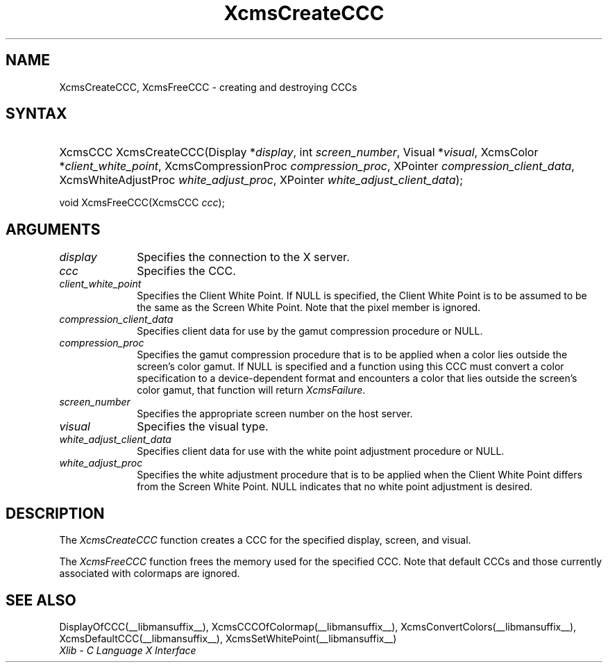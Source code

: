 .\" Copyright \(co 1985, 1986, 1987, 1988, 1989, 1990, 1991, 1994, 1996 X Consortium
.\"
.\" Permission is hereby granted, free of charge, to any person obtaining
.\" a copy of this software and associated documentation files (the
.\" "Software"), to deal in the Software without restriction, including
.\" without limitation the rights to use, copy, modify, merge, publish,
.\" distribute, sublicense, and/or sell copies of the Software, and to
.\" permit persons to whom the Software is furnished to do so, subject to
.\" the following conditions:
.\"
.\" The above copyright notice and this permission notice shall be included
.\" in all copies or substantial portions of the Software.
.\"
.\" THE SOFTWARE IS PROVIDED "AS IS", WITHOUT WARRANTY OF ANY KIND, EXPRESS
.\" OR IMPLIED, INCLUDING BUT NOT LIMITED TO THE WARRANTIES OF
.\" MERCHANTABILITY, FITNESS FOR A PARTICULAR PURPOSE AND NONINFRINGEMENT.
.\" IN NO EVENT SHALL THE X CONSORTIUM BE LIABLE FOR ANY CLAIM, DAMAGES OR
.\" OTHER LIABILITY, WHETHER IN AN ACTION OF CONTRACT, TORT OR OTHERWISE,
.\" ARISING FROM, OUT OF OR IN CONNECTION WITH THE SOFTWARE OR THE USE OR
.\" OTHER DEALINGS IN THE SOFTWARE.
.\"
.\" Except as contained in this notice, the name of the X Consortium shall
.\" not be used in advertising or otherwise to promote the sale, use or
.\" other dealings in this Software without prior written authorization
.\" from the X Consortium.
.\"
.\" Copyright \(co 1985, 1986, 1987, 1988, 1989, 1990, 1991 by
.\" Digital Equipment Corporation
.\"
.\" Portions Copyright \(co 1990, 1991 by
.\" Tektronix, Inc.
.\"
.\" Permission to use, copy, modify and distribute this documentation for
.\" any purpose and without fee is hereby granted, provided that the above
.\" copyright notice appears in all copies and that both that copyright notice
.\" and this permission notice appear in all copies, and that the names of
.\" Digital and Tektronix not be used in in advertising or publicity pertaining
.\" to this documentation without specific, written prior permission.
.\" Digital and Tektronix makes no representations about the suitability
.\" of this documentation for any purpose.
.\" It is provided ``as is'' without express or implied warranty.
.\" 
.\" $XFree86: xc/doc/man/X11/XcmsCre3C.man,v 1.2 2001/01/27 18:20:07 dawes Exp $
.\"
.ds xT X Toolkit Intrinsics \- C Language Interface
.ds xW Athena X Widgets \- C Language X Toolkit Interface
.ds xL Xlib \- C Language X Interface
.ds xC Inter-Client Communication Conventions Manual
.na
.de Ds
.nf
.\\$1D \\$2 \\$1
.ft 1
.\".ps \\n(PS
.\".if \\n(VS>=40 .vs \\n(VSu
.\".if \\n(VS<=39 .vs \\n(VSp
..
.de De
.ce 0
.if \\n(BD .DF
.nr BD 0
.in \\n(OIu
.if \\n(TM .ls 2
.sp \\n(DDu
.fi
..
.de FD
.LP
.KS
.TA .5i 3i
.ta .5i 3i
.nf
..
.de FN
.fi
.KE
.LP
..
.de IN		\" send an index entry to the stderr
..
.de C{
.KS
.nf
.D
.\"
.\"	choose appropriate monospace font
.\"	the imagen conditional, 480,
.\"	may be changed to L if LB is too
.\"	heavy for your eyes...
.\"
.ie "\\*(.T"480" .ft L
.el .ie "\\*(.T"300" .ft L
.el .ie "\\*(.T"202" .ft PO
.el .ie "\\*(.T"aps" .ft CW
.el .ft R
.ps \\n(PS
.ie \\n(VS>40 .vs \\n(VSu
.el .vs \\n(VSp
..
.de C}
.DE
.R
..
.de Pn
.ie t \\$1\fB\^\\$2\^\fR\\$3
.el \\$1\fI\^\\$2\^\fP\\$3
..
.de ZN
.ie t \fB\^\\$1\^\fR\\$2
.el \fI\^\\$1\^\fP\\$2
..
.de hN
.ie t <\fB\\$1\fR>\\$2
.el <\fI\\$1\fP>\\$2
..
.de NT
.ne 7
.ds NO Note
.if \\n(.$>$1 .if !'\\$2'C' .ds NO \\$2
.if \\n(.$ .if !'\\$1'C' .ds NO \\$1
.ie n .sp
.el .sp 10p
.TB
.ce
\\*(NO
.ie n .sp
.el .sp 5p
.if '\\$1'C' .ce 99
.if '\\$2'C' .ce 99
.in +5n
.ll -5n
.R
..
.		\" Note End -- doug kraft 3/85
.de NE
.ce 0
.in -5n
.ll +5n
.ie n .sp
.el .sp 10p
..
.ny0
.TH XcmsCreateCCC __libmansuffix__ __xorgversion__ "XLIB FUNCTIONS"
.SH NAME
XcmsCreateCCC, XcmsFreeCCC \- creating and destroying CCCs
.SH SYNTAX
.HP
XcmsCCC XcmsCreateCCC\^(\^Display *\fIdisplay\fP\^, int \fIscreen_number\fP\^,
Visual *\fIvisual\fP\^, XcmsColor *\fIclient_white_point\fP\^,
XcmsCompressionProc \fIcompression_proc\fP\^, XPointer
\fIcompression_client_data\fP\^, XcmsWhiteAdjustProc
\fIwhite_adjust_proc\fP\^, XPointer \fIwhite_adjust_client_data\fP\^); 
.LP
void XcmsFreeCCC\^(\^XcmsCCC \fIccc\fP\^); 
.SH ARGUMENTS
.IP \fIdisplay\fP 1i
Specifies the connection to the X server.
.IP \fIccc\fP 1i
Specifies the CCC.
.IP \fIclient_white_point\fP 1i
Specifies the Client White Point.
If NULL is specified, 
the Client White Point is to be assumed to be the same as the
Screen White Point.
Note that the pixel member is ignored.
.IP \fIcompression_client_data\fP 1i
Specifies client data for use by the gamut compression procedure or NULL.
.IP \fIcompression_proc\fP 1i
Specifies the gamut compression procedure that is to be applied 
when a color lies outside the screen's color gamut.
If NULL is specified and a function using this CCC must convert
a color specification to a device-dependent format and encounters a color
that lies outside the screen's color gamut, 
that function will return
.ZN XcmsFailure .
.IP \fIscreen_number\fP 1i
Specifies the appropriate screen number on the host server.
.IP \fIvisual\fP 1i
Specifies the visual type.
.IP \fIwhite_adjust_client_data\fP 1i
Specifies client data for use with the white point adjustment procedure or NULL.
.IP \fIwhite_adjust_proc\fP 1i
Specifies the white adjustment procedure that is to be applied
when the Client White Point differs from the Screen White Point.
NULL indicates that no white point adjustment is desired.
.SH DESCRIPTION
The
.ZN XcmsCreateCCC
function creates a CCC for the specified display, screen, and visual.
.LP
The
.ZN XcmsFreeCCC
function frees the memory used for the specified CCC.
Note that default CCCs and those currently associated with colormaps
are ignored.
.SH "SEE ALSO"
DisplayOfCCC(__libmansuffix__),
XcmsCCCOfColormap(__libmansuffix__),
XcmsConvertColors(__libmansuffix__),
XcmsDefaultCCC(__libmansuffix__),
XcmsSetWhitePoint(__libmansuffix__)
.br
\fI\*(xL\fP
